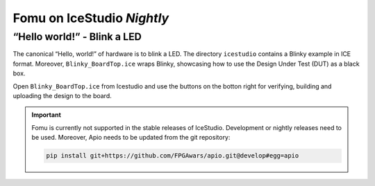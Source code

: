 Fomu on IceStudio *Nightly*
---------------------------

“Hello world!” - Blink a LED
^^^^^^^^^^^^^^^^^^^^^^^^^^^^

The canonical “Hello, world!” of hardware is to blink a LED. The
directory ``icestudio`` contains a Blinky example in ICE format.
Moreover, ``Blinky_BoardTop.ice`` wraps Blinky, showcasing how
to use the Design Under Test (DUT) as a black box.

Open ``Blinky_BoardTop.ice`` from Icestudio and use the buttons
on the botton right for verifying, building and uploading the
design to the board.

.. IMPORTANT:: Fomu is currently not supported in the stable releases
  of IceStudio. Development or nightly releases need to be used.
  Moreover, Apio needs to be updated from the git repository:

  .. code-block:: shell

      pip install git+https://github.com/FPGAwars/apio.git@develop#egg=apio
